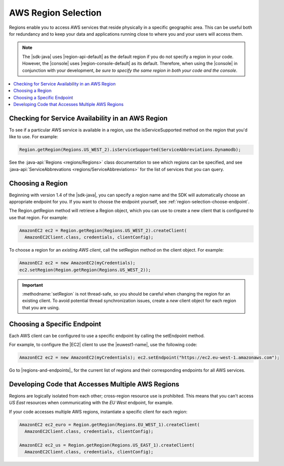 .. Copyright 2010-2016 Amazon.com, Inc. or its affiliates. All Rights Reserved.

   This work is licensed under a Creative Commons Attribution-NonCommercial-ShareAlike 4.0
   International License (the "License"). You may not use this file except in compliance with the
   License. A copy of the License is located at http://creativecommons.org/licenses/by-nc-sa/4.0/.

   This file is distributed on an "AS IS" BASIS, WITHOUT WARRANTIES OR CONDITIONS OF ANY KIND,
   either express or implied. See the License for the specific language governing permissions and
   limitations under the License.

####################
AWS Region Selection
####################

Regions enable you to access AWS services that reside physically in a specific geographic area. This
can be useful both for redundancy and to keep your data and applications running close to where you
and your users will access them.

.. note:: The |sdk-java| uses |region-api-default| as the default region if you do not specify a
   region in your code. However, the |console| uses |region-console-default| as its default.
   Therefore, when using the |console| in conjunction with your development, :emphasis:`be sure to
   specify the same region in both your code and the console`.

.. contents::
   :depth: 1
   :local:

.. _region-selection-query-service:

Checking for Service Availability in an AWS Region
==================================================

To see if a particular AWS service is available in a region, use the isServiceSupported method on
the region that you'd like to use. For example:

.. code-block:: java

    Region.getRegion(Regions.US_WEST_2).isServiceSupported(ServiceAbbreviations.Dynamodb);

See the :java-api:`Regions <regions/Regions>` class documentation to see which regions can be
specified, and see :java-api:`ServiceAbbrevations <regions/ServiceAbbreviations>` for the list of
services that you can query.


.. _region-selection-choose-region:

Choosing a Region
=================

Beginning with version 1.4 of the |sdk-java|, you can specify a region name and the SDK will
automatically choose an appropriate endpoint for you. If you want to choose the endpoint yourself,
see :ref:`region-selection-choose-endpoint`.

The Region.getRegion method will retrieve a Region object, which you can use to create a new client
that is configured to use that region. For example:

.. code-block:: java

    AmazonEC2 ec2 = Region.getRegion(Regions.US_WEST_2).createClient(
      AmazonEC2Client.class, credentials, clientConfig);

To choose a region for an :emphasis:`existing AWS client`, call the setRegion method on the client
object. For example:

.. code-block:: java

    AmazonEC2 ec2 = new AmazonEC2(myCredentials);
    ec2.setRegion(Region.getRegion(Regions.US_WEST_2));

.. important:: :methodname:`setRegion` is not thread-safe, so you should be careful when changing
   the region for an existing client. To avoid potential thread synchronization issues, create a
   :emphasis:`new` client object for each region that you are using.


.. _region-selection-choose-endpoint:

Choosing a Specific Endpoint
============================

Each AWS client can be configured to use a specific endpoint by calling the setEndpoint method.

For example, to configure the |EC2| client to use the |euwest1-name|, use the following code:

.. code-block:: java

     AmazonEC2 ec2 = new AmazonEC2(myCredentials); ec2.setEndpoint("https://ec2.eu-west-1.amazonaws.com");

Go to |regions-and-endpoints|_ for the current list of regions and their corresponding endpoints for
all AWS services.


Developing Code that Accesses Multiple AWS Regions
==================================================

Regions are logically isolated from each other; cross-region resource use is prohibited. This means
that you can't access *US East* resources when communicating with the *EU West* endpoint, for
example.

If your code accesses multiple AWS regions, instantiate a specific client for each region:

.. code-block:: java

    AmazonEC2 ec2_euro = Region.getRegion(Regions.EU_WEST_1).createClient(
      AmazonEC2Client.class, credentials, clientConfig);

    AmazonEC2 ec2_us = Region.getRegion(Regions.US_EAST_1).createClient(
      AmazonEC2Client.class, credentials, clientConfig);
